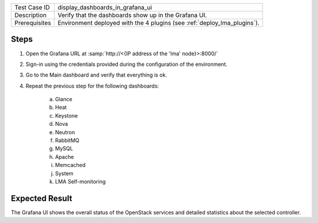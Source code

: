 
+---------------+--------------------------------------------------------------------------+
| Test Case ID  | display_dashboards_in_grafana_ui                                         |
+---------------+--------------------------------------------------------------------------+
| Description   | Verify that the dashboards show up in the Grafana UI.                    |
+---------------+--------------------------------------------------------------------------+
| Prerequisites | Environment deployed with the 4 plugins (see :ref:`deploy_lma_plugins`). |
+---------------+--------------------------------------------------------------------------+

Steps
:::::

#. Open the Grafana URL at :samp:`http://<{IP address of the 'lma' node}>:8000/`

#. Sign-in using the credentials provided during the configuration of the environment.

#. Go to the Main dashboard and verify that everything is ok.

#. Repeat the previous step for the following dashboards:

    a. Glance

    #. Heat

    #. Keystone

    #. Nova

    #. Neutron

    #. RabbitMQ

    #. MySQL

    #. Apache

    #. Memcached

    #. System

    #. LMA Self-monitoring



Expected Result
:::::::::::::::

The Grafana UI shows the overall status of the OpenStack services and detailed
statistics about the selected controller.
